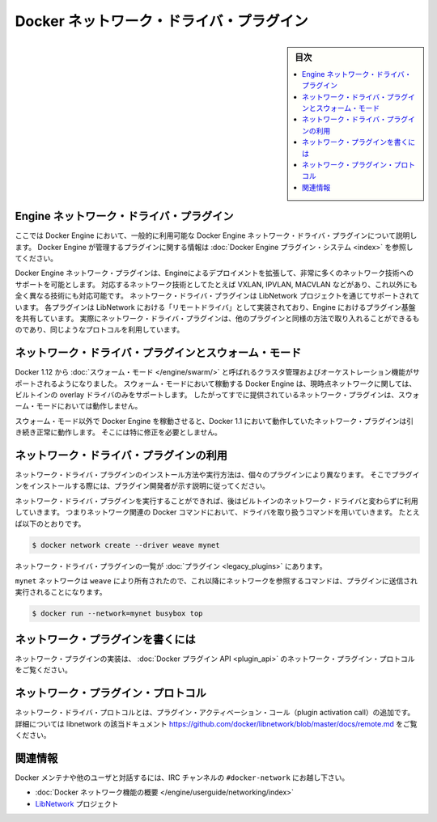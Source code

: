 .. -*- coding: utf-8 -*-
.. https://docs.docker.com/engine/extend/plugins_network/
.. doc version: 1.9
.. check date: 2016/01/09

.. title: "Docker network driver plugins"

.. _docker-network-driver-plugins:

==========================================
Docker ネットワーク・ドライバ・プラグイン
==========================================

.. sidebar:: 目次

   .. contents:: 
       :depth: 3
       :local:

.. # Engine network driver plugins

.. _engine-network-driver-plugins:

Engine ネットワーク・ドライバ・プラグイン
=============================================

.. This document describes Docker Engine network driver plugins generally
   available in Docker Engine. To view information on plugins
   managed by Docker Engine, refer to [Docker Engine plugin system](index.md).

ここでは Docker Engine において、一般的に利用可能な Docker Engine ネットワーク・ドライバ・プラグインについて説明します。
Docker Engine が管理するプラグインに関する情報は :doc:`Docker Engine プラグイン・システム <index>` を参照してください。

.. Docker Engine network plugins enable Engine deployments to be extended to
   support a wide range of networking technologies, such as VXLAN, IPVLAN, MACVLAN
   or something completely different. Network driver plugins are supported via the
   LibNetwork project. Each plugin is implemented as a  "remote driver" for
   LibNetwork, which shares plugin infrastructure with Engine. Effectively, network
   driver plugins are activated in the same way as other plugins, and use the same
   kind of protocol.

Docker Engine ネットワーク・プラグインは、Engineによるデプロイメントを拡張して、非常に多くのネットワーク技術へのサポートを可能とします。
対応するネットワーク技術としてたとえば VXLAN, IPVLAN, MACVLAN などがあり、これ以外にも全く異なる技術にも対応可能です。
ネットワーク・ドライバ・プラグインは LibNetwork プロジェクトを通じてサポートされています。
各プラグインは LibNetwork における「リモートドライバ」として実装されており、Engine におけるプラグイン基盤を共有しています。
実際にネットワーク・ドライバ・プラグインは、他のプラグインと同様の方法で取り入れることができるものであり、同じようなプロトコルを利用しています。

.. ## Network driver plugins and swarm mode

.. _network-driver-plugins-and-swarm-mode:

ネットワーク・ドライバ・プラグインとスウォーム・モード
=======================================================

.. Docker 1.12 adds support for cluster management and orchestration called
   [swarm mode](https://docs.docker.com/engine/swarm/). Docker Engine running in swarm mode currently
   only supports the built-in overlay driver for networking. Therefore existing
   networking plugins will not work in swarm mode.

Docker 1.12 から :doc:`スウォーム・モード </engine/swarm/>` と呼ばれるクラスタ管理およびオーケストレーション機能がサポートされるようになりました。
スウォーム・モードにおいて稼動する Docker Engine は、現時点ネットワークに関しては、ビルトインの overlay ドライバのみをサポートします。
したがってすでに提供されているネットワーク・プラグインは、スウォーム・モードにおいては動作しません。

.. When you run Docker Engine outside of swarm mode, all networking plugins that
   worked in Docker 1.11 will continue to function normally. They do not require
   any modification.

スウォーム・モード以外で Docker Engine を稼動させると、Docker 1.1 において動作していたネットワーク・プラグインは引き続き正常に動作します。
そこには特に修正を必要としません。

.. ## Using network driver plugins

.. _using-network-driver-plugins:

ネットワーク・ドライバ・プラグインの利用
=========================================

.. The means of installing and running a network driver plugin depend on the
   particular plugin. So, be sure to install your plugin according to the
   instructions obtained from the plugin developer.

ネットワーク・ドライバ・プラグインのインストール方法や実行方法は、個々のプラグインにより異なります。
そこでプラグインをインストールする際には、プラグイン開発者が示す説明に従ってください。

.. Once running however, network driver plugins are used just like the built-in
   network drivers: by being mentioned as a driver in network-oriented Docker
   commands. For example,

ネットワーク・ドライバ・プラグインを実行することができれば、後はビルトインのネットワーク・ドライバと変わらずに利用していきます。
つまりネットワーク関連の Docker コマンドにおいて、ドライバを取り扱うコマンドを用いていきます。
たとえば以下のとおりです。

..  $ docker network create --driver weave mynet

.. code-block:: bash

   $ docker network create --driver weave mynet

.. Some network driver plugins are listed in [plugins](legacy_plugins.md)

ネットワーク・ドライバ・プラグインの一覧が :doc:`プラグイン <legacy_plugins>` にあります。

.. The `mynet` network is now owned by `weave`, so subsequent commands
   referring to that network will be sent to the plugin,

``mynet`` ネットワークは ``weave`` により所有されたので、これ以降にネットワークを参照するコマンドは、プラグインに送信され実行されることになります。

..  $ docker run --network=mynet busybox top

.. code-block:: bash

   $ docker run --network=mynet busybox top

.. Write a network plugin

.. _write-a-network-plugin:

ネットワーク・プラグインを書くには
==================================

.. Network plugins implement the Docker plugin API and the network plugin protocol

ネットワーク・プラグインの実装は、 :doc:`Docker プラグイン API <plugin_api>` のネットワーク・プラグイン・プロトコルをご覧ください。

.. Network plugin protocol

.. _network-plugin-protocol:

ネットワーク・プラグイン・プロトコル
====================================

.. The network driver protocol, in addition to the plugin activation call, is documented as part of libnetwork: https://github.com/docker/libnetwork/blob/master/docs/remote.md.

ネットワーク・ドライバ・プロトコルとは、プラグイン・アクティベーション・コール（plugin activation call）の追加です。詳細については libnetwork の該当ドキュメント https://github.com/docker/libnetwork/blob/master/docs/remote.md をご覧ください。

.. Related Information

関連情報
====================

.. To interact with the Docker maintainers and other interested users, se the IRC channel #docker-network.

Docker メンテナや他のユーザと対話するには、IRC チャンネルの ``#docker-network`` にお越し下さい。

..    Docker networks feature overview
    The LibNetwork project

* :doc:`Docker ネットワーク機能の概要 </engine/userguide/networking/index>`
* `LibNetwork <https://github.com/docker/libnetwork>`_ プロジェクト

.. seealso:: 

   Engine network driver plugins
      https://docs.docker.com/engine/extend/plugins_network/
